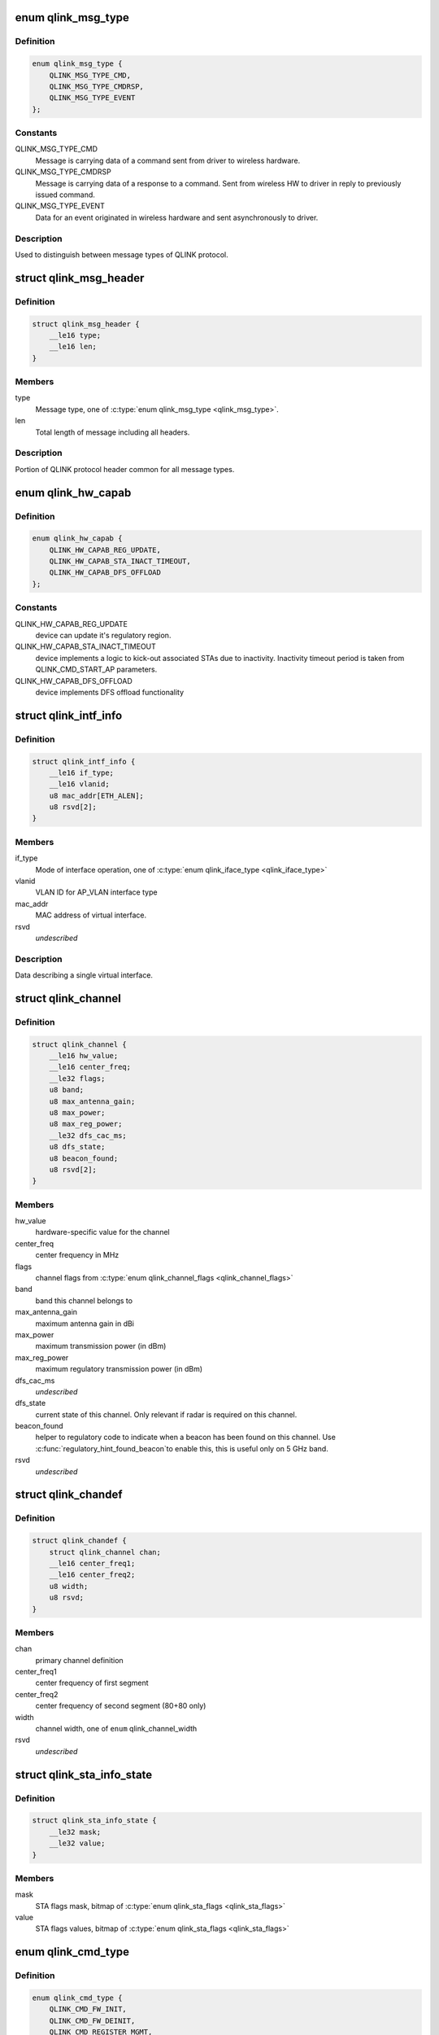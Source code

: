 .. -*- coding: utf-8; mode: rst -*-
.. src-file: drivers/net/wireless/quantenna/qtnfmac/qlink.h

.. _`qlink_msg_type`:

enum qlink_msg_type
===================

.. c:type:: enum qlink_msg_type

    QLINK message types

.. _`qlink_msg_type.definition`:

Definition
----------

.. code-block:: c

    enum qlink_msg_type {
        QLINK_MSG_TYPE_CMD,
        QLINK_MSG_TYPE_CMDRSP,
        QLINK_MSG_TYPE_EVENT
    };

.. _`qlink_msg_type.constants`:

Constants
---------

QLINK_MSG_TYPE_CMD
    Message is carrying data of a command sent from
    driver to wireless hardware.

QLINK_MSG_TYPE_CMDRSP
    Message is carrying data of a response to a command.
    Sent from wireless HW to driver in reply to previously issued command.

QLINK_MSG_TYPE_EVENT
    Data for an event originated in wireless hardware and
    sent asynchronously to driver.

.. _`qlink_msg_type.description`:

Description
-----------

Used to distinguish between message types of QLINK protocol.

.. _`qlink_msg_header`:

struct qlink_msg_header
=======================

.. c:type:: struct qlink_msg_header

    common QLINK protocol message header

.. _`qlink_msg_header.definition`:

Definition
----------

.. code-block:: c

    struct qlink_msg_header {
        __le16 type;
        __le16 len;
    }

.. _`qlink_msg_header.members`:

Members
-------

type
    Message type, one of \ :c:type:`enum qlink_msg_type <qlink_msg_type>`\ .

len
    Total length of message including all headers.

.. _`qlink_msg_header.description`:

Description
-----------

Portion of QLINK protocol header common for all message types.

.. _`qlink_hw_capab`:

enum qlink_hw_capab
===================

.. c:type:: enum qlink_hw_capab

    device capabilities.

.. _`qlink_hw_capab.definition`:

Definition
----------

.. code-block:: c

    enum qlink_hw_capab {
        QLINK_HW_CAPAB_REG_UPDATE,
        QLINK_HW_CAPAB_STA_INACT_TIMEOUT,
        QLINK_HW_CAPAB_DFS_OFFLOAD
    };

.. _`qlink_hw_capab.constants`:

Constants
---------

QLINK_HW_CAPAB_REG_UPDATE
    device can update it's regulatory region.

QLINK_HW_CAPAB_STA_INACT_TIMEOUT
    device implements a logic to kick-out
    associated STAs due to inactivity. Inactivity timeout period is taken
    from QLINK_CMD_START_AP parameters.

QLINK_HW_CAPAB_DFS_OFFLOAD
    device implements DFS offload functionality

.. _`qlink_intf_info`:

struct qlink_intf_info
======================

.. c:type:: struct qlink_intf_info

    information on virtual interface.

.. _`qlink_intf_info.definition`:

Definition
----------

.. code-block:: c

    struct qlink_intf_info {
        __le16 if_type;
        __le16 vlanid;
        u8 mac_addr[ETH_ALEN];
        u8 rsvd[2];
    }

.. _`qlink_intf_info.members`:

Members
-------

if_type
    Mode of interface operation, one of \ :c:type:`enum qlink_iface_type <qlink_iface_type>`\ 

vlanid
    VLAN ID for AP_VLAN interface type

mac_addr
    MAC address of virtual interface.

rsvd
    *undescribed*

.. _`qlink_intf_info.description`:

Description
-----------

Data describing a single virtual interface.

.. _`qlink_channel`:

struct qlink_channel
====================

.. c:type:: struct qlink_channel

    qlink control channel definition

.. _`qlink_channel.definition`:

Definition
----------

.. code-block:: c

    struct qlink_channel {
        __le16 hw_value;
        __le16 center_freq;
        __le32 flags;
        u8 band;
        u8 max_antenna_gain;
        u8 max_power;
        u8 max_reg_power;
        __le32 dfs_cac_ms;
        u8 dfs_state;
        u8 beacon_found;
        u8 rsvd[2];
    }

.. _`qlink_channel.members`:

Members
-------

hw_value
    hardware-specific value for the channel

center_freq
    center frequency in MHz

flags
    channel flags from \ :c:type:`enum qlink_channel_flags <qlink_channel_flags>`\ 

band
    band this channel belongs to

max_antenna_gain
    maximum antenna gain in dBi

max_power
    maximum transmission power (in dBm)

max_reg_power
    maximum regulatory transmission power (in dBm)

dfs_cac_ms
    *undescribed*

dfs_state
    current state of this channel.
    Only relevant if radar is required on this channel.

beacon_found
    helper to regulatory code to indicate when a beacon
    has been found on this channel. Use \ :c:func:`regulatory_hint_found_beacon`\ 
    to enable this, this is useful only on 5 GHz band.

rsvd
    *undescribed*

.. _`qlink_chandef`:

struct qlink_chandef
====================

.. c:type:: struct qlink_chandef

    qlink channel definition

.. _`qlink_chandef.definition`:

Definition
----------

.. code-block:: c

    struct qlink_chandef {
        struct qlink_channel chan;
        __le16 center_freq1;
        __le16 center_freq2;
        u8 width;
        u8 rsvd;
    }

.. _`qlink_chandef.members`:

Members
-------

chan
    primary channel definition

center_freq1
    center frequency of first segment

center_freq2
    center frequency of second segment (80+80 only)

width
    channel width, one of \ ``enum``\  qlink_channel_width

rsvd
    *undescribed*

.. _`qlink_sta_info_state`:

struct qlink_sta_info_state
===========================

.. c:type:: struct qlink_sta_info_state

    station flags mask/value

.. _`qlink_sta_info_state.definition`:

Definition
----------

.. code-block:: c

    struct qlink_sta_info_state {
        __le32 mask;
        __le32 value;
    }

.. _`qlink_sta_info_state.members`:

Members
-------

mask
    STA flags mask, bitmap of \ :c:type:`enum qlink_sta_flags <qlink_sta_flags>`\ 

value
    STA flags values, bitmap of \ :c:type:`enum qlink_sta_flags <qlink_sta_flags>`\ 

.. _`qlink_cmd_type`:

enum qlink_cmd_type
===================

.. c:type:: enum qlink_cmd_type

    list of supported commands

.. _`qlink_cmd_type.definition`:

Definition
----------

.. code-block:: c

    enum qlink_cmd_type {
        QLINK_CMD_FW_INIT,
        QLINK_CMD_FW_DEINIT,
        QLINK_CMD_REGISTER_MGMT,
        QLINK_CMD_SEND_MGMT_FRAME,
        QLINK_CMD_MGMT_SET_APPIE,
        QLINK_CMD_PHY_PARAMS_GET,
        QLINK_CMD_PHY_PARAMS_SET,
        QLINK_CMD_GET_HW_INFO,
        QLINK_CMD_MAC_INFO,
        QLINK_CMD_ADD_INTF,
        QLINK_CMD_DEL_INTF,
        QLINK_CMD_CHANGE_INTF,
        QLINK_CMD_UPDOWN_INTF,
        QLINK_CMD_REG_NOTIFY,
        QLINK_CMD_BAND_INFO_GET,
        QLINK_CMD_CHAN_SWITCH,
        QLINK_CMD_CHAN_GET,
        QLINK_CMD_START_CAC,
        QLINK_CMD_START_AP,
        QLINK_CMD_STOP_AP,
        QLINK_CMD_SET_MAC_ACL,
        QLINK_CMD_GET_STA_INFO,
        QLINK_CMD_ADD_KEY,
        QLINK_CMD_DEL_KEY,
        QLINK_CMD_SET_DEFAULT_KEY,
        QLINK_CMD_SET_DEFAULT_MGMT_KEY,
        QLINK_CMD_CHANGE_STA,
        QLINK_CMD_DEL_STA,
        QLINK_CMD_SCAN,
        QLINK_CMD_CHAN_STATS,
        QLINK_CMD_CONNECT,
        QLINK_CMD_DISCONNECT
    };

.. _`qlink_cmd_type.constants`:

Constants
---------

QLINK_CMD_FW_INIT
    *undescribed*

QLINK_CMD_FW_DEINIT
    *undescribed*

QLINK_CMD_REGISTER_MGMT
    *undescribed*

QLINK_CMD_SEND_MGMT_FRAME
    *undescribed*

QLINK_CMD_MGMT_SET_APPIE
    *undescribed*

QLINK_CMD_PHY_PARAMS_GET
    *undescribed*

QLINK_CMD_PHY_PARAMS_SET
    *undescribed*

QLINK_CMD_GET_HW_INFO
    *undescribed*

QLINK_CMD_MAC_INFO
    *undescribed*

QLINK_CMD_ADD_INTF
    *undescribed*

QLINK_CMD_DEL_INTF
    *undescribed*

QLINK_CMD_CHANGE_INTF
    *undescribed*

QLINK_CMD_UPDOWN_INTF
    *undescribed*

QLINK_CMD_REG_NOTIFY
    notify device about regulatory domain change. This
    command is supported only if device reports QLINK_HW_SUPPORTS_REG_UPDATE
    capability.

QLINK_CMD_BAND_INFO_GET
    for the specified MAC and specified band, get
    the band's description including number of operational channels and
    info on each channel, HT/VHT capabilities, supported rates etc.
    This command is generic to a specified MAC, interface index must be set
    to QLINK_VIFID_RSVD in command header.

QLINK_CMD_CHAN_SWITCH
    *undescribed*

QLINK_CMD_CHAN_GET
    *undescribed*

QLINK_CMD_START_CAC
    start radar detection procedure on a specified channel.

QLINK_CMD_START_AP
    *undescribed*

QLINK_CMD_STOP_AP
    *undescribed*

QLINK_CMD_SET_MAC_ACL
    *undescribed*

QLINK_CMD_GET_STA_INFO
    *undescribed*

QLINK_CMD_ADD_KEY
    *undescribed*

QLINK_CMD_DEL_KEY
    *undescribed*

QLINK_CMD_SET_DEFAULT_KEY
    *undescribed*

QLINK_CMD_SET_DEFAULT_MGMT_KEY
    *undescribed*

QLINK_CMD_CHANGE_STA
    *undescribed*

QLINK_CMD_DEL_STA
    *undescribed*

QLINK_CMD_SCAN
    *undescribed*

QLINK_CMD_CHAN_STATS
    *undescribed*

QLINK_CMD_CONNECT
    *undescribed*

QLINK_CMD_DISCONNECT
    *undescribed*

.. _`qlink_cmd_type.description`:

Description
-----------

Commands are QLINK messages of type \ ``QLINK_MSG_TYPE_CMD``\ , sent by driver to
wireless network device for processing. Device is expected to send back a
reply message of type \ :c:type:`struct QLINK_MSG_TYPE_CMDRSP <QLINK_MSG_TYPE_CMDRSP>`\ , containing at least command
execution status (one of \ :c:type:`enum qlink_cmd_result <qlink_cmd_result>`\ ). Reply message
may also contain data payload specific to the command type.

.. _`qlink_cmd`:

struct qlink_cmd
================

.. c:type:: struct qlink_cmd

    QLINK command message header

.. _`qlink_cmd.definition`:

Definition
----------

.. code-block:: c

    struct qlink_cmd {
        struct qlink_msg_header mhdr;
        __le16 cmd_id;
        __le16 seq_num;
        u8 rsvd[2];
        u8 macid;
        u8 vifid;
    }

.. _`qlink_cmd.members`:

Members
-------

mhdr
    Common QLINK message header.

cmd_id
    command id, one of \ :c:type:`enum qlink_cmd_type <qlink_cmd_type>`\ .

seq_num
    sequence number of command message, used for matching with
    response message.

rsvd
    *undescribed*

macid
    index of physical radio device the command is destined to or
    QLINK_MACID_RSVD if not applicable.

vifid
    index of virtual wireless interface on specified \ ``macid``\  the command
    is destined to or QLINK_VIFID_RSVD if not applicable.

.. _`qlink_cmd.description`:

Description
-----------

Header used for QLINK messages of QLINK_MSG_TYPE_CMD type.

.. _`qlink_cmd_manage_intf`:

struct qlink_cmd_manage_intf
============================

.. c:type:: struct qlink_cmd_manage_intf

    interface management command

.. _`qlink_cmd_manage_intf.definition`:

Definition
----------

.. code-block:: c

    struct qlink_cmd_manage_intf {
        struct qlink_cmd chdr;
        struct qlink_intf_info intf_info;
    }

.. _`qlink_cmd_manage_intf.members`:

Members
-------

chdr
    *undescribed*

intf_info
    interface description.

.. _`qlink_cmd_manage_intf.description`:

Description
-----------

Data for interface management commands QLINK_CMD_ADD_INTF, QLINK_CMD_DEL_INTF
and QLINK_CMD_CHANGE_INTF.

.. _`qlink_cmd_mgmt_frame_register`:

struct qlink_cmd_mgmt_frame_register
====================================

.. c:type:: struct qlink_cmd_mgmt_frame_register

    data for QLINK_CMD_REGISTER_MGMT

.. _`qlink_cmd_mgmt_frame_register.definition`:

Definition
----------

.. code-block:: c

    struct qlink_cmd_mgmt_frame_register {
        struct qlink_cmd chdr;
        __le16 frame_type;
        u8 do_register;
    }

.. _`qlink_cmd_mgmt_frame_register.members`:

Members
-------

chdr
    *undescribed*

frame_type
    MGMT frame type the registration request describes, one of
    \ :c:type:`enum qlink_mgmt_frame_type <qlink_mgmt_frame_type>`\ .

do_register
    0 - unregister, otherwise register for reception of specified
    MGMT frame type.

.. _`qlink_cmd_mgmt_frame_tx`:

struct qlink_cmd_mgmt_frame_tx
==============================

.. c:type:: struct qlink_cmd_mgmt_frame_tx

    data for QLINK_CMD_SEND_MGMT_FRAME command

.. _`qlink_cmd_mgmt_frame_tx.definition`:

Definition
----------

.. code-block:: c

    struct qlink_cmd_mgmt_frame_tx {
        struct qlink_cmd chdr;
        __le32 cookie;
        __le16 freq;
        __le16 flags;
        u8 frame_data[0];
    }

.. _`qlink_cmd_mgmt_frame_tx.members`:

Members
-------

chdr
    *undescribed*

cookie
    opaque request identifier.

freq
    Frequency to use for frame transmission.

flags
    Transmission flags, one of \ :c:type:`enum qlink_mgmt_frame_tx_flags <qlink_mgmt_frame_tx_flags>`\ .

frame_data
    frame to transmit.

.. _`qlink_cmd_get_sta_info`:

struct qlink_cmd_get_sta_info
=============================

.. c:type:: struct qlink_cmd_get_sta_info

    data for QLINK_CMD_GET_STA_INFO command

.. _`qlink_cmd_get_sta_info.definition`:

Definition
----------

.. code-block:: c

    struct qlink_cmd_get_sta_info {
        struct qlink_cmd chdr;
        u8 sta_addr[ETH_ALEN];
    }

.. _`qlink_cmd_get_sta_info.members`:

Members
-------

chdr
    *undescribed*

sta_addr
    MAC address of the STA statistics is requested for.

.. _`qlink_cmd_add_key`:

struct qlink_cmd_add_key
========================

.. c:type:: struct qlink_cmd_add_key

    data for QLINK_CMD_ADD_KEY command.

.. _`qlink_cmd_add_key.definition`:

Definition
----------

.. code-block:: c

    struct qlink_cmd_add_key {
        struct qlink_cmd chdr;
        u8 key_index;
        u8 pairwise;
        u8 addr[ETH_ALEN];
        __le32 cipher;
        __le16 vlanid;
        u8 key_data[0];
    }

.. _`qlink_cmd_add_key.members`:

Members
-------

chdr
    *undescribed*

key_index
    index of the key being installed.

pairwise
    whether to use pairwise key.

addr
    MAC address of a STA key is being installed to.

cipher
    cipher suite.

vlanid
    VLAN ID for AP_VLAN interface type

key_data
    key data itself.

.. _`qlink_cmd_del_key`:

struct qlink_cmd_del_key
========================

.. c:type:: struct qlink_cmd_del_key

    data for QLINK_CMD_DEL_KEY command

.. _`qlink_cmd_del_key.definition`:

Definition
----------

.. code-block:: c

    struct qlink_cmd_del_key {
        struct qlink_cmd chdr;
        u8 key_index;
        u8 pairwise;
        u8 addr[ETH_ALEN];
    }

.. _`qlink_cmd_del_key.members`:

Members
-------

chdr
    *undescribed*

key_index
    index of the key being removed.

pairwise
    whether to use pairwise key.

addr
    MAC address of a STA for which a key is removed.

.. _`qlink_cmd_set_def_key`:

struct qlink_cmd_set_def_key
============================

.. c:type:: struct qlink_cmd_set_def_key

    data for QLINK_CMD_SET_DEFAULT_KEY command

.. _`qlink_cmd_set_def_key.definition`:

Definition
----------

.. code-block:: c

    struct qlink_cmd_set_def_key {
        struct qlink_cmd chdr;
        u8 key_index;
        u8 unicast;
        u8 multicast;
    }

.. _`qlink_cmd_set_def_key.members`:

Members
-------

chdr
    *undescribed*

key_index
    index of the key to be set as default one.

unicast
    key is unicast.

multicast
    key is multicast.

.. _`qlink_cmd_set_def_mgmt_key`:

struct qlink_cmd_set_def_mgmt_key
=================================

.. c:type:: struct qlink_cmd_set_def_mgmt_key

    data for QLINK_CMD_SET_DEFAULT_MGMT_KEY

.. _`qlink_cmd_set_def_mgmt_key.definition`:

Definition
----------

.. code-block:: c

    struct qlink_cmd_set_def_mgmt_key {
        struct qlink_cmd chdr;
        u8 key_index;
    }

.. _`qlink_cmd_set_def_mgmt_key.members`:

Members
-------

chdr
    *undescribed*

key_index
    index of the key to be set as default MGMT key.

.. _`qlink_cmd_change_sta`:

struct qlink_cmd_change_sta
===========================

.. c:type:: struct qlink_cmd_change_sta

    data for QLINK_CMD_CHANGE_STA command

.. _`qlink_cmd_change_sta.definition`:

Definition
----------

.. code-block:: c

    struct qlink_cmd_change_sta {
        struct qlink_cmd chdr;
        struct qlink_sta_info_state flag_update;
        __le16 if_type;
        __le16 vlanid;
        u8 sta_addr[ETH_ALEN];
    }

.. _`qlink_cmd_change_sta.members`:

Members
-------

chdr
    *undescribed*

flag_update
    STA flags to update

if_type
    Mode of interface operation, one of \ :c:type:`enum qlink_iface_type <qlink_iface_type>`\ 

vlanid
    VLAN ID to assign to specific STA

sta_addr
    address of the STA for which parameters are set.

.. _`qlink_cmd_del_sta`:

struct qlink_cmd_del_sta
========================

.. c:type:: struct qlink_cmd_del_sta

    data for QLINK_CMD_DEL_STA command.

.. _`qlink_cmd_del_sta.definition`:

Definition
----------

.. code-block:: c

    struct qlink_cmd_del_sta {
        struct qlink_cmd chdr;
        __le16 reason_code;
        u8 subtype;
        u8 sta_addr[ETH_ALEN];
    }

.. _`qlink_cmd_del_sta.members`:

Members
-------

chdr
    *undescribed*

reason_code
    *undescribed*

subtype
    *undescribed*

sta_addr
    *undescribed*

.. _`qlink_cmd_del_sta.description`:

Description
-----------

See \ :c:type:`struct station_del_parameters <station_del_parameters>`\ 

.. _`qlink_cmd_connect`:

struct qlink_cmd_connect
========================

.. c:type:: struct qlink_cmd_connect

    data for QLINK_CMD_CONNECT command

.. _`qlink_cmd_connect.definition`:

Definition
----------

.. code-block:: c

    struct qlink_cmd_connect {
        struct qlink_cmd chdr;
        u8 bssid[ETH_ALEN];
        u8 bssid_hint[ETH_ALEN];
        u8 prev_bssid[ETH_ALEN];
        __le16 bg_scan_period;
        __le32 flags;
        struct ieee80211_ht_cap ht_capa;
        struct ieee80211_ht_cap ht_capa_mask;
        struct ieee80211_vht_cap vht_capa;
        struct ieee80211_vht_cap vht_capa_mask;
        struct qlink_auth_encr aen;
        u8 mfp;
        u8 pbss;
        u8 rsvd[2];
        u8 payload[0];
    }

.. _`qlink_cmd_connect.members`:

Members
-------

chdr
    *undescribed*

bssid
    BSSID of the BSS to connect to.

bssid_hint
    recommended AP BSSID for initial connection to the BSS or
    00:00:00:00:00:00 if not specified.

prev_bssid
    previous BSSID, if specified (not 00:00:00:00:00:00) indicates
    a request to reassociate.

bg_scan_period
    period of background scan.

flags
    one of \ :c:type:`enum qlink_sta_connect_flags <qlink_sta_connect_flags>`\ .

ht_capa
    HT Capabilities overrides.

ht_capa_mask
    The bits of ht_capa which are to be used.

vht_capa
    VHT Capability overrides

vht_capa_mask
    The bits of vht_capa which are to be used.

aen
    authentication information.

mfp
    whether to use management frame protection.

pbss
    *undescribed*

rsvd
    *undescribed*

payload
    variable portion of connection request.

.. _`qlink_cmd_disconnect`:

struct qlink_cmd_disconnect
===========================

.. c:type:: struct qlink_cmd_disconnect

    data for QLINK_CMD_DISCONNECT command

.. _`qlink_cmd_disconnect.definition`:

Definition
----------

.. code-block:: c

    struct qlink_cmd_disconnect {
        struct qlink_cmd chdr;
        __le16 reason;
    }

.. _`qlink_cmd_disconnect.members`:

Members
-------

chdr
    *undescribed*

reason
    code of the reason of disconnect, see \ :c:type:`enum ieee80211_reasoncode <ieee80211_reasoncode>`\ .

.. _`qlink_cmd_updown`:

struct qlink_cmd_updown
=======================

.. c:type:: struct qlink_cmd_updown

    data for QLINK_CMD_UPDOWN_INTF command

.. _`qlink_cmd_updown.definition`:

Definition
----------

.. code-block:: c

    struct qlink_cmd_updown {
        struct qlink_cmd chdr;
        u8 if_up;
    }

.. _`qlink_cmd_updown.members`:

Members
-------

chdr
    *undescribed*

if_up
    bring specified interface DOWN (if_up==0) or UP (otherwise).
    Interface is specified in common command header \ ``chdr``\ .

.. _`qlink_band`:

enum qlink_band
===============

.. c:type:: enum qlink_band

    a list of frequency bands

.. _`qlink_band.definition`:

Definition
----------

.. code-block:: c

    enum qlink_band {
        QLINK_BAND_2GHZ,
        QLINK_BAND_5GHZ,
        QLINK_BAND_60GHZ
    };

.. _`qlink_band.constants`:

Constants
---------

QLINK_BAND_2GHZ
    2.4GHz band

QLINK_BAND_5GHZ
    5GHz band

QLINK_BAND_60GHZ
    60GHz band

.. _`qlink_cmd_band_info_get`:

struct qlink_cmd_band_info_get
==============================

.. c:type:: struct qlink_cmd_band_info_get

    data for QLINK_CMD_BAND_INFO_GET command

.. _`qlink_cmd_band_info_get.definition`:

Definition
----------

.. code-block:: c

    struct qlink_cmd_band_info_get {
        struct qlink_cmd chdr;
        u8 band;
    }

.. _`qlink_cmd_band_info_get.members`:

Members
-------

chdr
    *undescribed*

band
    a PHY band for which information is queried, one of \ ``enum``\  qlink_band

.. _`qlink_cmd_get_chan_stats`:

struct qlink_cmd_get_chan_stats
===============================

.. c:type:: struct qlink_cmd_get_chan_stats

    data for QLINK_CMD_CHAN_STATS command

.. _`qlink_cmd_get_chan_stats.definition`:

Definition
----------

.. code-block:: c

    struct qlink_cmd_get_chan_stats {
        struct qlink_cmd chdr;
        __le16 channel;
    }

.. _`qlink_cmd_get_chan_stats.members`:

Members
-------

chdr
    *undescribed*

channel
    channel number according to 802.11 17.3.8.3.2 and Annex J

.. _`qlink_reg_initiator`:

enum qlink_reg_initiator
========================

.. c:type:: enum qlink_reg_initiator

    Indicates the initiator of a reg domain request

.. _`qlink_reg_initiator.definition`:

Definition
----------

.. code-block:: c

    enum qlink_reg_initiator {
        QLINK_REGDOM_SET_BY_CORE,
        QLINK_REGDOM_SET_BY_USER,
        QLINK_REGDOM_SET_BY_DRIVER,
        QLINK_REGDOM_SET_BY_COUNTRY_IE
    };

.. _`qlink_reg_initiator.constants`:

Constants
---------

QLINK_REGDOM_SET_BY_CORE
    *undescribed*

QLINK_REGDOM_SET_BY_USER
    *undescribed*

QLINK_REGDOM_SET_BY_DRIVER
    *undescribed*

QLINK_REGDOM_SET_BY_COUNTRY_IE
    *undescribed*

.. _`qlink_reg_initiator.description`:

Description
-----------

See \ :c:type:`enum nl80211_reg_initiator <nl80211_reg_initiator>`\  for more info.

.. _`qlink_user_reg_hint_type`:

enum qlink_user_reg_hint_type
=============================

.. c:type:: enum qlink_user_reg_hint_type

    type of user regulatory hint

.. _`qlink_user_reg_hint_type.definition`:

Definition
----------

.. code-block:: c

    enum qlink_user_reg_hint_type {
        QLINK_USER_REG_HINT_USER,
        QLINK_USER_REG_HINT_CELL_BASE,
        QLINK_USER_REG_HINT_INDOOR
    };

.. _`qlink_user_reg_hint_type.constants`:

Constants
---------

QLINK_USER_REG_HINT_USER
    *undescribed*

QLINK_USER_REG_HINT_CELL_BASE
    *undescribed*

QLINK_USER_REG_HINT_INDOOR
    *undescribed*

.. _`qlink_user_reg_hint_type.description`:

Description
-----------

See \ :c:type:`enum nl80211_user_reg_hint_type <nl80211_user_reg_hint_type>`\  for more info.

.. _`qlink_cmd_reg_notify`:

struct qlink_cmd_reg_notify
===========================

.. c:type:: struct qlink_cmd_reg_notify

    data for QLINK_CMD_REG_NOTIFY command

.. _`qlink_cmd_reg_notify.definition`:

Definition
----------

.. code-block:: c

    struct qlink_cmd_reg_notify {
        struct qlink_cmd chdr;
        u8 alpha2[2];
        u8 initiator;
        u8 user_reg_hint_type;
    }

.. _`qlink_cmd_reg_notify.members`:

Members
-------

chdr
    *undescribed*

alpha2
    the ISO / IEC 3166 alpha2 country code.

initiator
    which entity sent the request, one of \ :c:type:`enum qlink_reg_initiator <qlink_reg_initiator>`\ .

user_reg_hint_type
    type of hint for QLINK_REGDOM_SET_BY_USER request, one
    of \ :c:type:`enum qlink_user_reg_hint_type <qlink_user_reg_hint_type>`\ .

.. _`qlink_cmd_chan_switch`:

struct qlink_cmd_chan_switch
============================

.. c:type:: struct qlink_cmd_chan_switch

    data for QLINK_CMD_CHAN_SWITCH command

.. _`qlink_cmd_chan_switch.definition`:

Definition
----------

.. code-block:: c

    struct qlink_cmd_chan_switch {
        struct qlink_cmd chdr;
        __le16 channel;
        u8 radar_required;
        u8 block_tx;
        u8 beacon_count;
    }

.. _`qlink_cmd_chan_switch.members`:

Members
-------

chdr
    *undescribed*

channel
    channel number according to 802.11 17.3.8.3.2 and Annex J

radar_required
    whether radar detection is required on the new channel

block_tx
    whether transmissions should be blocked while changing

beacon_count
    number of beacons until switch

.. _`qlink_hidden_ssid`:

enum qlink_hidden_ssid
======================

.. c:type:: enum qlink_hidden_ssid

    values for \ ``NL80211_ATTR_HIDDEN_SSID``\ 

.. _`qlink_hidden_ssid.definition`:

Definition
----------

.. code-block:: c

    enum qlink_hidden_ssid {
        QLINK_HIDDEN_SSID_NOT_IN_USE,
        QLINK_HIDDEN_SSID_ZERO_LEN,
        QLINK_HIDDEN_SSID_ZERO_CONTENTS
    };

.. _`qlink_hidden_ssid.constants`:

Constants
---------

QLINK_HIDDEN_SSID_NOT_IN_USE
    *undescribed*

QLINK_HIDDEN_SSID_ZERO_LEN
    *undescribed*

QLINK_HIDDEN_SSID_ZERO_CONTENTS
    *undescribed*

.. _`qlink_hidden_ssid.description`:

Description
-----------

Refer to \ :c:type:`enum nl80211_hidden_ssid <nl80211_hidden_ssid>`\ 

.. _`qlink_cmd_start_ap`:

struct qlink_cmd_start_ap
=========================

.. c:type:: struct qlink_cmd_start_ap

    data for QLINK_CMD_START_AP command

.. _`qlink_cmd_start_ap.definition`:

Definition
----------

.. code-block:: c

    struct qlink_cmd_start_ap {
        struct qlink_cmd chdr;
        __le16 beacon_interval;
        __le16 inactivity_timeout;
        u8 dtim_period;
        u8 hidden_ssid;
        u8 smps_mode;
        u8 p2p_ctwindow;
        u8 p2p_opp_ps;
        u8 pbss;
        u8 ht_required;
        u8 vht_required;
        struct qlink_auth_encr aen;
        u8 info[0];
    }

.. _`qlink_cmd_start_ap.members`:

Members
-------

chdr
    *undescribed*

beacon_interval
    beacon interval

inactivity_timeout
    station's inactivity period in seconds

dtim_period
    DTIM period

hidden_ssid
    whether to hide the SSID, one of \ :c:type:`enum qlink_hidden_ssid <qlink_hidden_ssid>`\ 

smps_mode
    SMPS mode

p2p_ctwindow
    *undescribed*

p2p_opp_ps
    *undescribed*

pbss
    *undescribed*

ht_required
    stations must support HT

vht_required
    stations must support VHT

aen
    encryption info

info
    variable configurations

.. _`qlink_cmd_start_cac`:

struct qlink_cmd_start_cac
==========================

.. c:type:: struct qlink_cmd_start_cac

    data for QLINK_CMD_START_CAC command

.. _`qlink_cmd_start_cac.definition`:

Definition
----------

.. code-block:: c

    struct qlink_cmd_start_cac {
        struct qlink_cmd chdr;
        struct qlink_chandef chan;
        __le32 cac_time_ms;
    }

.. _`qlink_cmd_start_cac.members`:

Members
-------

chdr
    *undescribed*

chan
    a channel to start a radar detection procedure on.

cac_time_ms
    CAC time.

.. _`qlink_acl_data`:

struct qlink_acl_data
=====================

.. c:type:: struct qlink_acl_data

    ACL data

.. _`qlink_acl_data.definition`:

Definition
----------

.. code-block:: c

    struct qlink_acl_data {
        __le32 policy;
        __le32 num_entries;
        struct qlink_mac_address mac_addrs[0];
    }

.. _`qlink_acl_data.members`:

Members
-------

policy
    filter policy, one of \ :c:type:`enum qlink_acl_policy <qlink_acl_policy>`\ .

num_entries
    number of MAC addresses in array.

mac_addrs
    *undescribed*

.. _`qlink_resp`:

struct qlink_resp
=================

.. c:type:: struct qlink_resp

    QLINK command response message header

.. _`qlink_resp.definition`:

Definition
----------

.. code-block:: c

    struct qlink_resp {
        struct qlink_msg_header mhdr;
        __le16 cmd_id;
        __le16 seq_num;
        __le16 result;
        u8 macid;
        u8 vifid;
    }

.. _`qlink_resp.members`:

Members
-------

mhdr
    see \ :c:type:`struct qlink_msg_header <qlink_msg_header>`\ .

cmd_id
    command ID the response corresponds to, one of \ :c:type:`enum qlink_cmd_type <qlink_cmd_type>`\ .

seq_num
    sequence number of command message, used for matching with
    response message.

result
    result of the command execution, one of \ :c:type:`enum qlink_cmd_result <qlink_cmd_result>`\ .

macid
    index of physical radio device the response is sent from or
    QLINK_MACID_RSVD if not applicable.

vifid
    index of virtual wireless interface on specified \ ``macid``\  the response
    is sent from or QLINK_VIFID_RSVD if not applicable.

.. _`qlink_resp.description`:

Description
-----------

Header used for QLINK messages of QLINK_MSG_TYPE_CMDRSP type.

.. _`qlink_resp_get_mac_info`:

struct qlink_resp_get_mac_info
==============================

.. c:type:: struct qlink_resp_get_mac_info

    response for QLINK_CMD_MAC_INFO command

.. _`qlink_resp_get_mac_info.definition`:

Definition
----------

.. code-block:: c

    struct qlink_resp_get_mac_info {
        struct qlink_resp rhdr;
        u8 dev_mac[ETH_ALEN];
        u8 num_tx_chain;
        u8 num_rx_chain;
        struct ieee80211_vht_cap vht_cap_mod_mask;
        struct ieee80211_ht_cap ht_cap_mod_mask;
        __le16 max_ap_assoc_sta;
        __le16 radar_detect_widths;
        __le32 max_acl_mac_addrs;
        u8 bands_cap;
        u8 rsvd[1];
        u8 var_info[0];
    }

.. _`qlink_resp_get_mac_info.members`:

Members
-------

rhdr
    *undescribed*

dev_mac
    MAC address of physical WMAC device (used for first BSS on
    specified WMAC).

num_tx_chain
    Number of transmit chains used by WMAC.

num_rx_chain
    Number of receive chains used by WMAC.

vht_cap_mod_mask
    mask specifying which VHT capabilities can be altered.

ht_cap_mod_mask
    mask specifying which HT capabilities can be altered.

max_ap_assoc_sta
    Maximum number of associations supported by WMAC.

radar_detect_widths
    bitmask of channels BW for which WMAC can detect radar.

max_acl_mac_addrs
    *undescribed*

bands_cap
    wireless bands WMAC can operate in, bitmap of \ :c:type:`enum qlink_band <qlink_band>`\ .

rsvd
    *undescribed*

var_info
    variable-length WMAC info data.

.. _`qlink_resp_get_mac_info.description`:

Description
-----------

Data describing specific physical device providing wireless MAC
functionality.

.. _`qlink_dfs_regions`:

enum qlink_dfs_regions
======================

.. c:type:: enum qlink_dfs_regions

    regulatory DFS regions

.. _`qlink_dfs_regions.definition`:

Definition
----------

.. code-block:: c

    enum qlink_dfs_regions {
        QLINK_DFS_UNSET,
        QLINK_DFS_FCC,
        QLINK_DFS_ETSI,
        QLINK_DFS_JP
    };

.. _`qlink_dfs_regions.constants`:

Constants
---------

QLINK_DFS_UNSET
    *undescribed*

QLINK_DFS_FCC
    *undescribed*

QLINK_DFS_ETSI
    *undescribed*

QLINK_DFS_JP
    *undescribed*

.. _`qlink_dfs_regions.description`:

Description
-----------

Corresponds to \ :c:type:`enum nl80211_dfs_regions <nl80211_dfs_regions>`\ .

.. _`qlink_resp_get_hw_info`:

struct qlink_resp_get_hw_info
=============================

.. c:type:: struct qlink_resp_get_hw_info

    response for QLINK_CMD_GET_HW_INFO command

.. _`qlink_resp_get_hw_info.definition`:

Definition
----------

.. code-block:: c

    struct qlink_resp_get_hw_info {
        struct qlink_resp rhdr;
        __le32 fw_ver;
        __le32 hw_capab;
        __le32 bld_tmstamp;
        __le32 plat_id;
        __le32 hw_ver;
        __le16 ql_proto_ver;
        u8 num_mac;
        u8 mac_bitmap;
        u8 total_tx_chain;
        u8 total_rx_chain;
        u8 alpha2[2];
        u8 n_reg_rules;
        u8 dfs_region;
        u8 info[0];
    }

.. _`qlink_resp_get_hw_info.members`:

Members
-------

rhdr
    *undescribed*

fw_ver
    wireless hardware firmware version.

hw_capab
    Bitmap of capabilities supported by firmware.

bld_tmstamp
    *undescribed*

plat_id
    *undescribed*

hw_ver
    *undescribed*

ql_proto_ver
    Version of QLINK protocol used by firmware.

num_mac
    Number of separate physical radio devices provided by hardware.

mac_bitmap
    Bitmap of MAC IDs that are active and can be used in firmware.

total_tx_chain
    *undescribed*

total_rx_chain
    *undescribed*

alpha2
    country code ID firmware is configured to.

n_reg_rules
    number of regulatory rules TLVs in variable portion of the
    message.

dfs_region
    regulatory DFS region, one of \ ``enum``\  qlink_dfs_region.

info
    variable-length HW info, can contain QTN_TLV_ID_REG_RULE.

.. _`qlink_resp_get_hw_info.description`:

Description
-----------

Description of wireless hardware capabilities and features.

.. _`qlink_resp_manage_intf`:

struct qlink_resp_manage_intf
=============================

.. c:type:: struct qlink_resp_manage_intf

    response for interface management commands

.. _`qlink_resp_manage_intf.definition`:

Definition
----------

.. code-block:: c

    struct qlink_resp_manage_intf {
        struct qlink_resp rhdr;
        struct qlink_intf_info intf_info;
    }

.. _`qlink_resp_manage_intf.members`:

Members
-------

rhdr
    Common Command Response message header.

intf_info
    interface description.

.. _`qlink_resp_manage_intf.description`:

Description
-----------

Response data for QLINK_CMD_ADD_INTF and QLINK_CMD_CHANGE_INTF commands.

.. _`qlink_resp_get_sta_info`:

struct qlink_resp_get_sta_info
==============================

.. c:type:: struct qlink_resp_get_sta_info

    response for QLINK_CMD_GET_STA_INFO command

.. _`qlink_resp_get_sta_info.definition`:

Definition
----------

.. code-block:: c

    struct qlink_resp_get_sta_info {
        struct qlink_resp rhdr;
        u8 sta_addr[ETH_ALEN];
        u8 rsvd[2];
        u8 info[0];
    }

.. _`qlink_resp_get_sta_info.members`:

Members
-------

rhdr
    *undescribed*

sta_addr
    MAC address of STA the response carries statistic for.

rsvd
    *undescribed*

info
    variable statistics for specified STA.

.. _`qlink_resp_get_sta_info.description`:

Description
-----------

Response data containing statistics for specified STA.

.. _`qlink_resp_band_info_get`:

struct qlink_resp_band_info_get
===============================

.. c:type:: struct qlink_resp_band_info_get

    response for QLINK_CMD_BAND_INFO_GET cmd

.. _`qlink_resp_band_info_get.definition`:

Definition
----------

.. code-block:: c

    struct qlink_resp_band_info_get {
        struct qlink_resp rhdr;
        u8 band;
        u8 num_chans;
        u8 num_bitrates;
        u8 rsvd[1];
        u8 info[0];
    }

.. _`qlink_resp_band_info_get.members`:

Members
-------

rhdr
    *undescribed*

band
    frequency band that the response describes, one of \ ``enum``\  qlink_band.

num_chans
    total number of channels info TLVs contained in reply.

num_bitrates
    total number of bitrate TLVs contained in reply.

rsvd
    *undescribed*

info
    variable-length info portion.

.. _`qlink_resp_phy_params`:

struct qlink_resp_phy_params
============================

.. c:type:: struct qlink_resp_phy_params

    response for QLINK_CMD_PHY_PARAMS_GET command

.. _`qlink_resp_phy_params.definition`:

Definition
----------

.. code-block:: c

    struct qlink_resp_phy_params {
        struct qlink_resp rhdr;
        u8 info[0];
    }

.. _`qlink_resp_phy_params.members`:

Members
-------

rhdr
    *undescribed*

info
    variable-length array of PHY params.

.. _`qlink_resp_get_chan_stats`:

struct qlink_resp_get_chan_stats
================================

.. c:type:: struct qlink_resp_get_chan_stats

    response for QLINK_CMD_CHAN_STATS cmd

.. _`qlink_resp_get_chan_stats.definition`:

Definition
----------

.. code-block:: c

    struct qlink_resp_get_chan_stats {
        struct qlink_cmd rhdr;
        u8 info[0];
    }

.. _`qlink_resp_get_chan_stats.members`:

Members
-------

rhdr
    *undescribed*

info
    variable-length channel info.

.. _`qlink_resp_channel_get`:

struct qlink_resp_channel_get
=============================

.. c:type:: struct qlink_resp_channel_get

    response for QLINK_CMD_CHAN_GET command

.. _`qlink_resp_channel_get.definition`:

Definition
----------

.. code-block:: c

    struct qlink_resp_channel_get {
        struct qlink_resp rhdr;
        struct qlink_chandef chan;
    }

.. _`qlink_resp_channel_get.members`:

Members
-------

rhdr
    *undescribed*

chan
    definition of current operating channel.

.. _`qlink_event`:

struct qlink_event
==================

.. c:type:: struct qlink_event

    QLINK event message header

.. _`qlink_event.definition`:

Definition
----------

.. code-block:: c

    struct qlink_event {
        struct qlink_msg_header mhdr;
        __le16 event_id;
        u8 macid;
        u8 vifid;
    }

.. _`qlink_event.members`:

Members
-------

mhdr
    Common QLINK message header.

event_id
    Specifies specific event ID, one of \ :c:type:`enum qlink_event_type <qlink_event_type>`\ .

macid
    index of physical radio device the event was generated on or
    QLINK_MACID_RSVD if not applicable.

vifid
    index of virtual wireless interface on specified \ ``macid``\  the event
    was generated on or QLINK_VIFID_RSVD if not applicable.

.. _`qlink_event.description`:

Description
-----------

Header used for QLINK messages of QLINK_MSG_TYPE_EVENT type.

.. _`qlink_event_sta_assoc`:

struct qlink_event_sta_assoc
============================

.. c:type:: struct qlink_event_sta_assoc

    data for QLINK_EVENT_STA_ASSOCIATED event

.. _`qlink_event_sta_assoc.definition`:

Definition
----------

.. code-block:: c

    struct qlink_event_sta_assoc {
        struct qlink_event ehdr;
        u8 sta_addr[ETH_ALEN];
        __le16 frame_control;
        u8 ies[0];
    }

.. _`qlink_event_sta_assoc.members`:

Members
-------

ehdr
    *undescribed*

sta_addr
    Address of a STA for which new association event was generated

frame_control
    control bits from 802.11 ASSOC_REQUEST header.

ies
    *undescribed*

.. _`qlink_event_sta_deauth`:

struct qlink_event_sta_deauth
=============================

.. c:type:: struct qlink_event_sta_deauth

    data for QLINK_EVENT_STA_DEAUTH event

.. _`qlink_event_sta_deauth.definition`:

Definition
----------

.. code-block:: c

    struct qlink_event_sta_deauth {
        struct qlink_event ehdr;
        u8 sta_addr[ETH_ALEN];
        __le16 reason;
    }

.. _`qlink_event_sta_deauth.members`:

Members
-------

ehdr
    *undescribed*

sta_addr
    Address of a deauthenticated STA.

reason
    reason for deauthentication.

.. _`qlink_event_bss_join`:

struct qlink_event_bss_join
===========================

.. c:type:: struct qlink_event_bss_join

    data for QLINK_EVENT_BSS_JOIN event

.. _`qlink_event_bss_join.definition`:

Definition
----------

.. code-block:: c

    struct qlink_event_bss_join {
        struct qlink_event ehdr;
        u8 bssid[ETH_ALEN];
        __le16 status;
    }

.. _`qlink_event_bss_join.members`:

Members
-------

ehdr
    *undescribed*

bssid
    BSSID of a BSS which interface tried to joined.

status
    status of joining attempt, see \ :c:type:`enum ieee80211_statuscode <ieee80211_statuscode>`\ .

.. _`qlink_event_bss_leave`:

struct qlink_event_bss_leave
============================

.. c:type:: struct qlink_event_bss_leave

    data for QLINK_EVENT_BSS_LEAVE event

.. _`qlink_event_bss_leave.definition`:

Definition
----------

.. code-block:: c

    struct qlink_event_bss_leave {
        struct qlink_event ehdr;
        __le16 reason;
    }

.. _`qlink_event_bss_leave.members`:

Members
-------

ehdr
    *undescribed*

reason
    reason of disconnecting from BSS.

.. _`qlink_event_freq_change`:

struct qlink_event_freq_change
==============================

.. c:type:: struct qlink_event_freq_change

    data for QLINK_EVENT_FREQ_CHANGE event

.. _`qlink_event_freq_change.definition`:

Definition
----------

.. code-block:: c

    struct qlink_event_freq_change {
        struct qlink_event ehdr;
        struct qlink_chandef chan;
    }

.. _`qlink_event_freq_change.members`:

Members
-------

ehdr
    *undescribed*

chan
    new operating channel definition

.. _`qlink_event_rxmgmt`:

struct qlink_event_rxmgmt
=========================

.. c:type:: struct qlink_event_rxmgmt

    data for QLINK_EVENT_MGMT_RECEIVED event

.. _`qlink_event_rxmgmt.definition`:

Definition
----------

.. code-block:: c

    struct qlink_event_rxmgmt {
        struct qlink_event ehdr;
        __le32 freq;
        __le32 flags;
        s8 sig_dbm;
        u8 rsvd[3];
        u8 frame_data[0];
    }

.. _`qlink_event_rxmgmt.members`:

Members
-------

ehdr
    *undescribed*

freq
    Frequency on which the frame was received in MHz.

flags
    bitmap of \ :c:type:`enum qlink_rxmgmt_flags <qlink_rxmgmt_flags>`\ .

sig_dbm
    signal strength in dBm.

rsvd
    *undescribed*

frame_data
    data of Rx'd frame itself.

.. _`qlink_event_scan_result`:

struct qlink_event_scan_result
==============================

.. c:type:: struct qlink_event_scan_result

    data for QLINK_EVENT_SCAN_RESULTS event

.. _`qlink_event_scan_result.definition`:

Definition
----------

.. code-block:: c

    struct qlink_event_scan_result {
        struct qlink_event ehdr;
        __le64 tsf;
        __le16 freq;
        __le16 capab;
        __le16 bintval;
        s8 sig_dbm;
        u8 ssid_len;
        u8 ssid[IEEE80211_MAX_SSID_LEN];
        u8 bssid[ETH_ALEN];
        u8 rsvd[2];
        u8 payload[0];
    }

.. _`qlink_event_scan_result.members`:

Members
-------

ehdr
    *undescribed*

tsf
    TSF timestamp indicating when scan results were generated.

freq
    Center frequency of the channel where BSS for which the scan result
    event was generated was discovered.

capab
    capabilities field.

bintval
    beacon interval announced by discovered BSS.

sig_dbm
    signal strength in dBm.

ssid_len
    length of SSID announced by BSS.

ssid
    SSID announced by discovered BSS.

bssid
    BSSID announced by discovered BSS.

rsvd
    *undescribed*

payload
    IEs that are announced by discovered BSS in its MGMt frames.

.. _`qlink_scan_complete_flags`:

enum qlink_scan_complete_flags
==============================

.. c:type:: enum qlink_scan_complete_flags

    indicates result of scan request.

.. _`qlink_scan_complete_flags.definition`:

Definition
----------

.. code-block:: c

    enum qlink_scan_complete_flags {
        QLINK_SCAN_NONE,
        QLINK_SCAN_ABORTED
    };

.. _`qlink_scan_complete_flags.constants`:

Constants
---------

QLINK_SCAN_NONE
    Scan request was processed.

QLINK_SCAN_ABORTED
    Scan was aborted.

.. _`qlink_event_scan_complete`:

struct qlink_event_scan_complete
================================

.. c:type:: struct qlink_event_scan_complete

    data for QLINK_EVENT_SCAN_COMPLETE event

.. _`qlink_event_scan_complete.definition`:

Definition
----------

.. code-block:: c

    struct qlink_event_scan_complete {
        struct qlink_event ehdr;
        __le32 flags;
    }

.. _`qlink_event_scan_complete.members`:

Members
-------

ehdr
    *undescribed*

flags
    flags indicating the status of pending scan request,
    see \ :c:type:`enum qlink_scan_complete_flags <qlink_scan_complete_flags>`\ .

.. _`qlink_event_radar`:

struct qlink_event_radar
========================

.. c:type:: struct qlink_event_radar

    data for QLINK_EVENT_RADAR event

.. _`qlink_event_radar.definition`:

Definition
----------

.. code-block:: c

    struct qlink_event_radar {
        struct qlink_event ehdr;
        struct qlink_chandef chan;
        u8 event;
        u8 rsvd[3];
    }

.. _`qlink_event_radar.members`:

Members
-------

ehdr
    *undescribed*

chan
    channel on which radar event happened.

event
    radar event type, one of \ :c:type:`enum qlink_radar_event <qlink_radar_event>`\ .

rsvd
    *undescribed*

.. _`qlink_tlv_id`:

enum qlink_tlv_id
=================

.. c:type:: enum qlink_tlv_id

    list of TLVs that Qlink messages can carry

.. _`qlink_tlv_id.definition`:

Definition
----------

.. code-block:: c

    enum qlink_tlv_id {
        QTN_TLV_ID_FRAG_THRESH,
        QTN_TLV_ID_RTS_THRESH,
        QTN_TLV_ID_SRETRY_LIMIT,
        QTN_TLV_ID_LRETRY_LIMIT,
        QTN_TLV_ID_REG_RULE,
        QTN_TLV_ID_CHANNEL,
        QTN_TLV_ID_CHANDEF,
        QTN_TLV_ID_STA_STATS_MAP,
        QTN_TLV_ID_STA_STATS,
        QTN_TLV_ID_COVERAGE_CLASS,
        QTN_TLV_ID_IFACE_LIMIT,
        QTN_TLV_ID_NUM_IFACE_COMB,
        QTN_TLV_ID_CHANNEL_STATS,
        QTN_TLV_ID_KEY,
        QTN_TLV_ID_SEQ,
        QTN_TLV_ID_IE_SET,
        QTN_TLV_ID_EXT_CAPABILITY_MASK,
        QTN_TLV_ID_ACL_DATA,
        QTN_TLV_ID_BUILD_NAME,
        QTN_TLV_ID_BUILD_REV,
        QTN_TLV_ID_BUILD_TYPE,
        QTN_TLV_ID_BUILD_LABEL,
        QTN_TLV_ID_HW_ID,
        QTN_TLV_ID_CALIBRATION_VER,
        QTN_TLV_ID_UBOOT_VER
    };

.. _`qlink_tlv_id.constants`:

Constants
---------

QTN_TLV_ID_FRAG_THRESH
    *undescribed*

QTN_TLV_ID_RTS_THRESH
    *undescribed*

QTN_TLV_ID_SRETRY_LIMIT
    *undescribed*

QTN_TLV_ID_LRETRY_LIMIT
    *undescribed*

QTN_TLV_ID_REG_RULE
    *undescribed*

QTN_TLV_ID_CHANNEL
    *undescribed*

QTN_TLV_ID_CHANDEF
    *undescribed*

QTN_TLV_ID_STA_STATS_MAP
    a bitmap of \ :c:type:`enum qlink_sta_info <qlink_sta_info>`\ , used to
    indicate which statistic carried in QTN_TLV_ID_STA_STATS is valid.

QTN_TLV_ID_STA_STATS
    per-STA statistics as defined by
    \ :c:type:`struct qlink_sta_stats <qlink_sta_stats>`\ . Valid values are marked as such in a bitmap
    carried by QTN_TLV_ID_STA_STATS_MAP.

QTN_TLV_ID_COVERAGE_CLASS
    *undescribed*

QTN_TLV_ID_IFACE_LIMIT
    *undescribed*

QTN_TLV_ID_NUM_IFACE_COMB
    *undescribed*

QTN_TLV_ID_CHANNEL_STATS
    *undescribed*

QTN_TLV_ID_KEY
    *undescribed*

QTN_TLV_ID_SEQ
    *undescribed*

QTN_TLV_ID_IE_SET
    *undescribed*

QTN_TLV_ID_EXT_CAPABILITY_MASK
    *undescribed*

QTN_TLV_ID_ACL_DATA
    *undescribed*

QTN_TLV_ID_BUILD_NAME
    *undescribed*

QTN_TLV_ID_BUILD_REV
    *undescribed*

QTN_TLV_ID_BUILD_TYPE
    *undescribed*

QTN_TLV_ID_BUILD_LABEL
    *undescribed*

QTN_TLV_ID_HW_ID
    *undescribed*

QTN_TLV_ID_CALIBRATION_VER
    *undescribed*

QTN_TLV_ID_UBOOT_VER
    *undescribed*

.. _`qlink_reg_rule_flags`:

enum qlink_reg_rule_flags
=========================

.. c:type:: enum qlink_reg_rule_flags

    regulatory rule flags

.. _`qlink_reg_rule_flags.definition`:

Definition
----------

.. code-block:: c

    enum qlink_reg_rule_flags {
        QLINK_RRF_NO_OFDM,
        QLINK_RRF_NO_CCK,
        QLINK_RRF_NO_INDOOR,
        QLINK_RRF_NO_OUTDOOR,
        QLINK_RRF_DFS,
        QLINK_RRF_PTP_ONLY,
        QLINK_RRF_PTMP_ONLY,
        QLINK_RRF_NO_IR,
        QLINK_RRF_AUTO_BW,
        QLINK_RRF_IR_CONCURRENT,
        QLINK_RRF_NO_HT40MINUS,
        QLINK_RRF_NO_HT40PLUS,
        QLINK_RRF_NO_80MHZ,
        QLINK_RRF_NO_160MHZ
    };

.. _`qlink_reg_rule_flags.constants`:

Constants
---------

QLINK_RRF_NO_OFDM
    *undescribed*

QLINK_RRF_NO_CCK
    *undescribed*

QLINK_RRF_NO_INDOOR
    *undescribed*

QLINK_RRF_NO_OUTDOOR
    *undescribed*

QLINK_RRF_DFS
    *undescribed*

QLINK_RRF_PTP_ONLY
    *undescribed*

QLINK_RRF_PTMP_ONLY
    *undescribed*

QLINK_RRF_NO_IR
    *undescribed*

QLINK_RRF_AUTO_BW
    *undescribed*

QLINK_RRF_IR_CONCURRENT
    *undescribed*

QLINK_RRF_NO_HT40MINUS
    *undescribed*

QLINK_RRF_NO_HT40PLUS
    *undescribed*

QLINK_RRF_NO_80MHZ
    *undescribed*

QLINK_RRF_NO_160MHZ
    *undescribed*

.. _`qlink_reg_rule_flags.description`:

Description
-----------

See description of \ :c:type:`enum nl80211_reg_rule_flags <nl80211_reg_rule_flags>`\ 

.. _`qlink_tlv_reg_rule`:

struct qlink_tlv_reg_rule
=========================

.. c:type:: struct qlink_tlv_reg_rule

    data for QTN_TLV_ID_REG_RULE TLV

.. _`qlink_tlv_reg_rule.definition`:

Definition
----------

.. code-block:: c

    struct qlink_tlv_reg_rule {
        struct qlink_tlv_hdr hdr;
        __le32 start_freq_khz;
        __le32 end_freq_khz;
        __le32 max_bandwidth_khz;
        __le32 max_antenna_gain;
        __le32 max_eirp;
        __le32 flags;
        __le32 dfs_cac_ms;
    }

.. _`qlink_tlv_reg_rule.members`:

Members
-------

hdr
    *undescribed*

start_freq_khz
    start frequency of the range the rule is attributed to.

end_freq_khz
    end frequency of the range the rule is attributed to.

max_bandwidth_khz
    max bandwidth that channels in specified range can be
    configured to.

max_antenna_gain
    max antenna gain that can be used in the specified
    frequency range, dBi.

max_eirp
    maximum EIRP.

flags
    regulatory rule flags in \ :c:type:`enum qlink_reg_rule_flags <qlink_reg_rule_flags>`\ .

dfs_cac_ms
    DFS CAC period.

.. _`qlink_tlv_reg_rule.description`:

Description
-----------

Regulatory rule description.

.. _`qlink_tlv_channel`:

struct qlink_tlv_channel
========================

.. c:type:: struct qlink_tlv_channel

    data for QTN_TLV_ID_CHANNEL TLV

.. _`qlink_tlv_channel.definition`:

Definition
----------

.. code-block:: c

    struct qlink_tlv_channel {
        struct qlink_tlv_hdr hdr;
        struct qlink_channel chan;
    }

.. _`qlink_tlv_channel.members`:

Members
-------

hdr
    *undescribed*

chan
    *undescribed*

.. _`qlink_tlv_channel.description`:

Description
-----------

Channel settings.

.. _`qlink_tlv_chandef`:

struct qlink_tlv_chandef
========================

.. c:type:: struct qlink_tlv_chandef

    data for QTN_TLV_ID_CHANDEF TLV

.. _`qlink_tlv_chandef.definition`:

Definition
----------

.. code-block:: c

    struct qlink_tlv_chandef {
        struct qlink_tlv_hdr hdr;
        struct qlink_chandef chdef;
    }

.. _`qlink_tlv_chandef.members`:

Members
-------

hdr
    *undescribed*

chdef
    *undescribed*

.. _`qlink_tlv_chandef.description`:

Description
-----------

Channel definition.

.. _`qlink_tlv_ie_set`:

struct qlink_tlv_ie_set
=======================

.. c:type:: struct qlink_tlv_ie_set

    data for QTN_TLV_ID_IE_SET

.. _`qlink_tlv_ie_set.definition`:

Definition
----------

.. code-block:: c

    struct qlink_tlv_ie_set {
        struct qlink_tlv_hdr hdr;
        u8 type;
        u8 flags;
        u8 ie_data[0];
    }

.. _`qlink_tlv_ie_set.members`:

Members
-------

hdr
    *undescribed*

type
    type of MGMT frame IEs belong to, one of \ :c:type:`enum qlink_ie_set_type <qlink_ie_set_type>`\ .

flags
    for future use.

ie_data
    IEs data.

.. _`qlink_sta_info`:

enum qlink_sta_info
===================

.. c:type:: enum qlink_sta_info

    station information bitmap

.. _`qlink_sta_info.definition`:

Definition
----------

.. code-block:: c

    enum qlink_sta_info {
        QLINK_STA_INFO_CONNECTED_TIME,
        QLINK_STA_INFO_INACTIVE_TIME,
        QLINK_STA_INFO_RX_BYTES,
        QLINK_STA_INFO_TX_BYTES,
        QLINK_STA_INFO_RX_BYTES64,
        QLINK_STA_INFO_TX_BYTES64,
        QLINK_STA_INFO_RX_DROP_MISC,
        QLINK_STA_INFO_BEACON_RX,
        QLINK_STA_INFO_SIGNAL,
        QLINK_STA_INFO_SIGNAL_AVG,
        QLINK_STA_INFO_RX_BITRATE,
        QLINK_STA_INFO_TX_BITRATE,
        QLINK_STA_INFO_RX_PACKETS,
        QLINK_STA_INFO_TX_PACKETS,
        QLINK_STA_INFO_TX_RETRIES,
        QLINK_STA_INFO_TX_FAILED,
        QLINK_STA_INFO_STA_FLAGS,
        QLINK_STA_INFO_NUM
    };

.. _`qlink_sta_info.constants`:

Constants
---------

QLINK_STA_INFO_CONNECTED_TIME
    connected_time value is valid.

QLINK_STA_INFO_INACTIVE_TIME
    inactive_time value is valid.

QLINK_STA_INFO_RX_BYTES
    lower 32 bits of rx_bytes value are valid.

QLINK_STA_INFO_TX_BYTES
    lower 32 bits of tx_bytes value are valid.

QLINK_STA_INFO_RX_BYTES64
    rx_bytes value is valid.

QLINK_STA_INFO_TX_BYTES64
    tx_bytes value is valid.

QLINK_STA_INFO_RX_DROP_MISC
    rx_dropped_misc value is valid.

QLINK_STA_INFO_BEACON_RX
    rx_beacon value is valid.

QLINK_STA_INFO_SIGNAL
    signal value is valid.

QLINK_STA_INFO_SIGNAL_AVG
    signal_avg value is valid.

QLINK_STA_INFO_RX_BITRATE
    rxrate value is valid.

QLINK_STA_INFO_TX_BITRATE
    txrate value is valid.

QLINK_STA_INFO_RX_PACKETS
    rx_packets value is valid.

QLINK_STA_INFO_TX_PACKETS
    tx_packets value is valid.

QLINK_STA_INFO_TX_RETRIES
    tx_retries value is valid.

QLINK_STA_INFO_TX_FAILED
    tx_failed value is valid.

QLINK_STA_INFO_STA_FLAGS
    sta_flags value is valid.

QLINK_STA_INFO_NUM
    *undescribed*

.. _`qlink_sta_info.description`:

Description
-----------

Used to indicate which statistics values in \ :c:type:`struct qlink_sta_stats <qlink_sta_stats>`\ 
are valid. Individual values are used to fill a bitmap carried in a
payload of QTN_TLV_ID_STA_STATS_MAP.

.. _`qlink_sta_info_rate`:

struct qlink_sta_info_rate
==========================

.. c:type:: struct qlink_sta_info_rate

    STA rate statistics

.. _`qlink_sta_info_rate.definition`:

Definition
----------

.. code-block:: c

    struct qlink_sta_info_rate {
        __le16 rate;
        u8 flags;
        u8 mcs;
        u8 nss;
        u8 bw;
    }

.. _`qlink_sta_info_rate.members`:

Members
-------

rate
    data rate in Mbps.

flags
    bitmap of \ :c:type:`enum qlink_sta_info_rate_flags <qlink_sta_info_rate_flags>`\ .

mcs
    802.11-defined MCS index.

nss
    *undescribed*

bw
    bandwidth, one of \ :c:type:`enum qlink_channel_width <qlink_channel_width>`\ .

.. _`qlink_sta_info_rate.nss`:

nss
---

Number of Spatial Streams.

.. _`qlink_sta_stats`:

struct qlink_sta_stats
======================

.. c:type:: struct qlink_sta_stats

    data for QTN_TLV_ID_STA_STATS

.. _`qlink_sta_stats.definition`:

Definition
----------

.. code-block:: c

    struct qlink_sta_stats {
        __le64 rx_bytes;
        __le64 tx_bytes;
        __le64 rx_beacon;
        __le64 rx_duration;
        __le64 t_offset;
        __le32 connected_time;
        __le32 inactive_time;
        __le32 rx_packets;
        __le32 tx_packets;
        __le32 tx_retries;
        __le32 tx_failed;
        __le32 rx_dropped_misc;
        __le32 beacon_loss_count;
        __le32 expected_throughput;
        struct qlink_sta_info_state sta_flags;
        struct qlink_sta_info_rate txrate;
        struct qlink_sta_info_rate rxrate;
        __le16 llid;
        __le16 plid;
        u8 local_pm;
        u8 peer_pm;
        u8 nonpeer_pm;
        u8 rx_beacon_signal_avg;
        u8 plink_state;
        u8 signal;
        u8 signal_avg;
        u8 rsvd[1];
    }

.. _`qlink_sta_stats.members`:

Members
-------

rx_bytes
    *undescribed*

tx_bytes
    *undescribed*

rx_beacon
    *undescribed*

rx_duration
    *undescribed*

t_offset
    *undescribed*

connected_time
    *undescribed*

inactive_time
    *undescribed*

rx_packets
    *undescribed*

tx_packets
    *undescribed*

tx_retries
    *undescribed*

tx_failed
    *undescribed*

rx_dropped_misc
    *undescribed*

beacon_loss_count
    *undescribed*

expected_throughput
    *undescribed*

sta_flags
    *undescribed*

txrate
    *undescribed*

rxrate
    *undescribed*

llid
    *undescribed*

plid
    *undescribed*

local_pm
    *undescribed*

peer_pm
    *undescribed*

nonpeer_pm
    *undescribed*

rx_beacon_signal_avg
    *undescribed*

plink_state
    *undescribed*

signal
    *undescribed*

signal_avg
    *undescribed*

rsvd
    *undescribed*

.. _`qlink_sta_stats.description`:

Description
-----------

Carries statistics of a STA. Not all fields may be filled with
valid values. Valid fields should be indicated as such using a bitmap of
\ :c:type:`enum qlink_sta_info <qlink_sta_info>`\ . Bitmap is carried separately in a payload of
QTN_TLV_ID_STA_STATS_MAP.

.. This file was automatic generated / don't edit.

